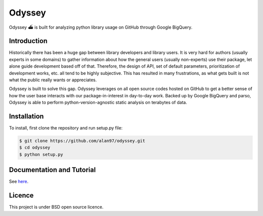 Odyssey
========================

.. image:: https://travis-ci.org/alan97/odyssey.svg?branch=master
    :target: https://travis-ci.org/alan97/odyssey

Odyssey ⛴ is built for analyzing python library usage on GitHub through Google BigQuery.

Introduction
------------

Historically there has been a huge gap between library developers and library users. It is very hard for authors (usually experts in some domains) to gather information about how the general users (usually non-experts) use their package, let alone guide development based off of that. Therefore, the design of API, set of default parameters, prioritization of development works, etc. all tend to be highly subjective. This has resulted in many frustrations, as what gets built is not what the public really wants or appreciates.

Odyssey is built to solve this gap. Odyssey leverages on all open source codes hosted on GitHub to get a better sense of how the user base interacts with our package-in-interest in day-to-day work. Backed up by Google BigQuery and parso, Odyssey is able to perform python-version-agnostic static analysis on terabytes of data.

Installation
------------

To install, first clone the repository and run setup.py file:

.. code-block::

    $ git clone https://github.com/alan97/odyssey.git
    $ cd odyssey
    $ python setup.py

Documentation and Tutorial
--------------------------

See `here <odyssey.readthedocs.io/>`_.

Licence
-------

This project is under BSD open source licence.
